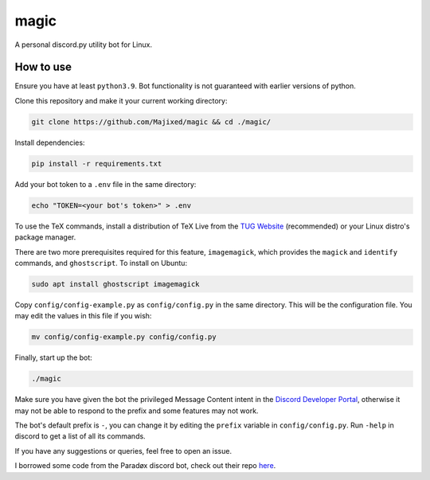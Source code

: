 magic
=====

.. raw:: html

    <div align="center">
    <img src="https://img.shields.io/github/languages/top/Majixed/magic" alt="top-language">
    </div>

A personal discord.py utility bot for Linux.

How to use
----------

Ensure you have at least ``python3.9``. Bot functionality is not guaranteed with earlier versions of python.

Clone this repository and make it your current working directory:

.. code:: sh

    git clone https://github.com/Majixed/magic && cd ./magic/

Install dependencies:

.. code:: sh

    pip install -r requirements.txt

Add your bot token to a ``.env`` file in the same directory:

.. code:: sh

    echo "TOKEN=<your bot's token>" > .env

To use the TeX commands, install a distribution of TeX Live from the `TUG Website <https://tug.org/texlive/acquire-netinstall.html>`_ (recommended) or your Linux distro's package manager.

There are two more prerequisites required for this feature, ``imagemagick``, which provides the ``magick`` and ``identify`` commands, and ``ghostscript``. To install on Ubuntu:

.. code:: sh

    sudo apt install ghostscript imagemagick

Copy ``config/config-example.py`` as ``config/config.py`` in the same directory. This will be the configuration file. You may edit the values in this file if you wish:

.. code:: sh

    mv config/config-example.py config/config.py

Finally, start up the bot:

.. code:: sh

    ./magic

Make sure you have given the bot the privileged Message Content intent in the `Discord Developer Portal <https://discord.com/developers/>`_, otherwise it may not be able to respond to the prefix and some features may not work.

The bot's default prefix is ``-``, you can change it by editing the ``prefix`` variable in ``config/config.py``. Run ``-help`` in discord to get a list of all its commands.

If you have any suggestions or queries, feel free to open an issue.

I borrowed some code from the Paradøx discord bot, check out their repo `here <https://gitlab.paradoxical.pw/team-paradox/paradox>`_.
